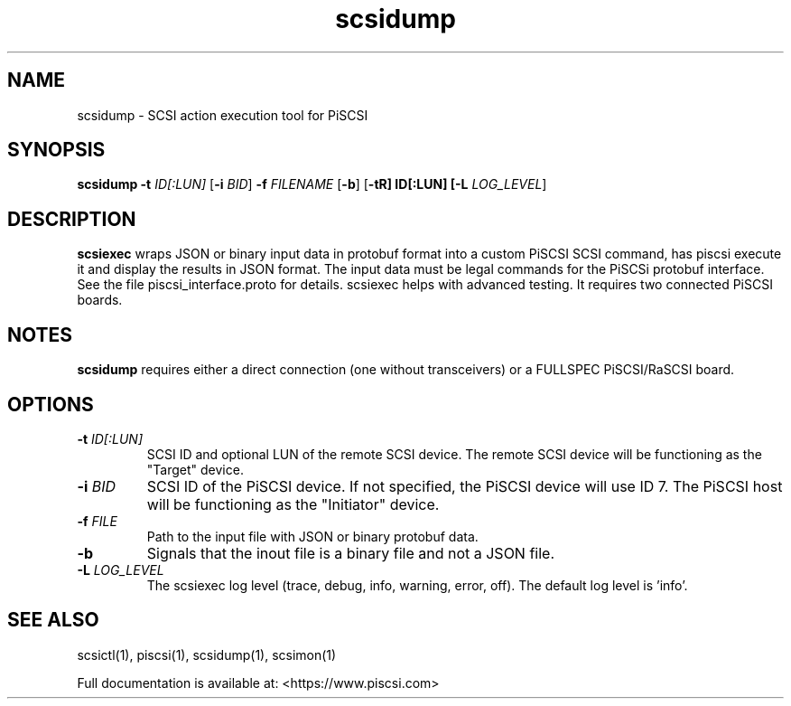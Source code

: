 .TH scsidump 1
.SH NAME
scsidump \- SCSI action execution tool for PiSCSI
.SH SYNOPSIS
.B scsidump
\fB\-t\fR \fIID[:LUN]\fR
[\fB\-i\fR \fIBID\fR]
\fB\-f\fR \fIFILENAME\fR
[\fB\-b\fR]
[\fB\-t\tR] ID[:LUN]
[\fB\-L\fR \fILOG_LEVEL\fR]
.SH DESCRIPTION
.B scsiexec
wraps JSON or binary input data in protobuf format into a custom PiSCSI SCSI command, has piscsi execute it and display the results in JSON format. The input data must be legal commands for the PiSCSi protobuf interface. See the file piscsi_interface.proto for details.
scsiexec helps with advanced testing. It requires two connected PiSCSI boards.

.SH NOTES

.B scsidump
requires either a direct connection (one without transceivers) or a FULLSPEC PiSCSI/RaSCSI board.

.SH OPTIONS
.TP
.BR \-t\fI " "\fIID[:LUN]
SCSI ID and optional LUN of the remote SCSI device. The remote SCSI device will be functioning as the "Target" device.
.TP
.BR \-i\fI " "\fIBID
SCSI ID of the PiSCSI device. If not specified, the PiSCSI device will use ID 7. The PiSCSI host will be functioning as the "Initiator" device.
.TP
.BR \-f\fI " "\fIFILE
Path to the input file with JSON or binary protobuf data.
.TP
.BR \-b\fI
Signals that the inout file is a binary file and not a JSON file.
.TP
.BR \-L\fI " " \fILOG_LEVEL
The scsiexec log level (trace, debug, info, warning, error, off). The default log level is 'info'.

.SH SEE ALSO
scsictl(1), piscsi(1), scsidump(1), scsimon(1)
 
Full documentation is available at: <https://www.piscsi.com>
